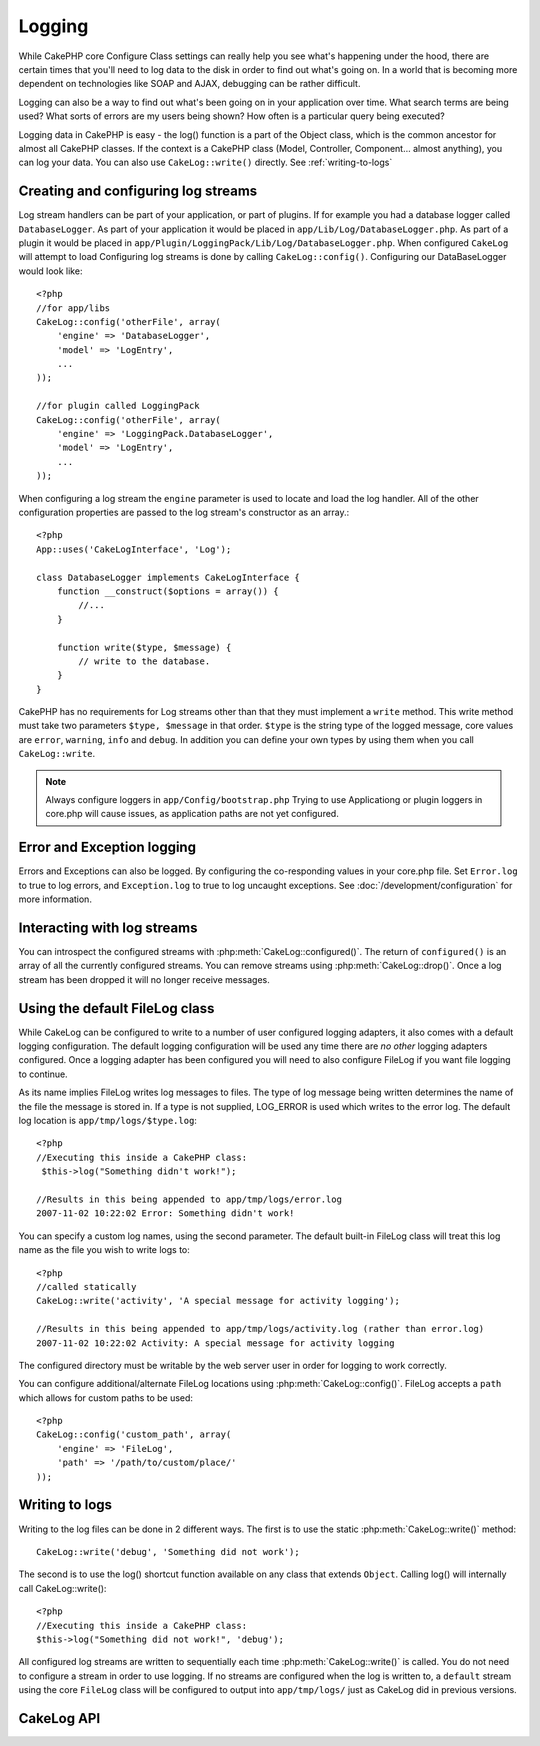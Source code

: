 Logging
#######

While CakePHP core Configure Class settings can really help you see
what's happening under the hood, there are certain times that
you'll need to log data to the disk in order to find out what's
going on. In a world that is becoming more dependent on
technologies like SOAP and AJAX, debugging can be rather
difficult.

Logging can also be a way to find out what's been going on in your
application over time. What search terms are being used? What sorts
of errors are my users being shown? How often is a particular query
being executed?

Logging data in CakePHP is easy - the log() function is a part of
the Object class, which is the common ancestor for almost all
CakePHP classes. If the context is a CakePHP class (Model,
Controller, Component... almost anything), you can log your data.
You can also use ``CakeLog::write()`` directly. See :ref:`writing-to-logs`

Creating and configuring log streams
====================================

Log stream handlers can be part of your application, or part of
plugins. If for example you had a database logger called
``DatabaseLogger``. As part of your application it would be placed
in ``app/Lib/Log/DatabaseLogger.php``. As part of a plugin it
would be placed in
``app/Plugin/LoggingPack/Lib/Log/DatabaseLogger.php``. When
configured ``CakeLog`` will attempt to load Configuring log streams
is done by calling ``CakeLog::config()``. Configuring our
DataBaseLogger would look like::
    
    <?php
    //for app/libs
    CakeLog::config('otherFile', array(
        'engine' => 'DatabaseLogger',
        'model' => 'LogEntry',
        ...
    ));
    
    //for plugin called LoggingPack
    CakeLog::config('otherFile', array(
        'engine' => 'LoggingPack.DatabaseLogger',
        'model' => 'LogEntry',
        ...
    ));

When configuring a log stream the ``engine`` parameter is used to
locate and load the log handler. All of the other configuration
properties are passed to the log stream's constructor as an array.::

    <?php
    App::uses('CakeLogInterface', 'Log');

    class DatabaseLogger implements CakeLogInterface {
        function __construct($options = array()) {
            //...
        }

        function write($type, $message) {
            // write to the database.
        }
    }

CakePHP has no requirements for Log streams other than that they
must implement a ``write`` method. This write method must take two
parameters ``$type, $message`` in that order. ``$type`` is the
string type of the logged message, core values are ``error``,
``warning``, ``info`` and ``debug``. In addition you can define
your own types by using them when you call ``CakeLog::write``.

.. note::

    Always configure loggers in ``app/Config/bootstrap.php``
    Trying to use Applicationg or plugin loggers in core.php
    will cause issues, as application paths are not yet configured.


Error and Exception logging
===========================

Errors and Exceptions can also be logged.  By configuring the 
co-responding values in your core.php file.  Set ``Error.log`` to 
true to log errors, and ``Exception.log`` to true to log 
uncaught exceptions. See :doc:`/development/configuration` for more
information.

Interacting with log streams
============================

You can introspect the configured streams with
:php:meth:`CakeLog::configured()`. The return of ``configured()`` is an
array of all the currently configured streams. You can remove
streams using :php:meth:`CakeLog::drop()`. Once a log stream has been
dropped it will no longer receive messages.


Using the default FileLog class
===============================

While CakeLog can be configured to write to a number of user
configured logging adapters, it also comes with a default logging
configuration.  The default logging configuration will be
used any time there are *no other* logging adapters configured.
Once a logging adapter has been configured you will need to also
configure FileLog if you want file logging to continue.

As its name implies FileLog writes log messages to files. The type
of log message being written determines the name of the file the
message is stored in. If a type is not supplied, LOG\_ERROR is used
which writes to the error log. The default log location is
``app/tmp/logs/$type.log``::

    <?php
    //Executing this inside a CakePHP class:
     $this->log("Something didn't work!");
     
    //Results in this being appended to app/tmp/logs/error.log
    2007-11-02 10:22:02 Error: Something didn't work!

You can specify a custom log names, using the second parameter. The
default built-in FileLog class will treat this log name as the file
you wish to write logs to::

    <?php
    //called statically
    CakeLog::write('activity', 'A special message for activity logging');
     
    //Results in this being appended to app/tmp/logs/activity.log (rather than error.log)
    2007-11-02 10:22:02 Activity: A special message for activity logging

The configured directory must be writable by the web server user in
order for logging to work correctly.

You can configure additional/alternate FileLog locations using
:php:meth:`CakeLog::config()`. FileLog accepts a ``path`` which allows for
custom paths to be used::

    <?php
    CakeLog::config('custom_path', array(
        'engine' => 'FileLog',
        'path' => '/path/to/custom/place/'
    ));

.. _writing-to-logs:

Writing to logs
===============

Writing to the log files can be done in 2 different ways. The first
is to use the static :php:meth:`CakeLog::write()` method::

    CakeLog::write('debug', 'Something did not work');

The second is to use the log() shortcut function available on any
class that extends ``Object``. Calling log() will internally call
CakeLog::write()::

    <?php
    //Executing this inside a CakePHP class:
    $this->log("Something did not work!", 'debug');

All configured log streams are written to sequentially each time
:php:meth:`CakeLog::write()` is called. You do not need to configure a
stream in order to use logging. If no streams are configured when
the log is written to, a ``default`` stream using the core
``FileLog`` class will be configured to output into
``app/tmp/logs/`` just as CakeLog did in previous versions.

CakeLog API
===========

.. php:class:: CakeLog

    A simple class for writing to logs.

.. php:staticmethod:: config($name, $config)

    :param string $name: Name for the logger being connected, used
        to drop a logger later on.
    :param array $config: Array of configuration information and 
        constructor arguments for the logger.

    Connect a new logger to CakeLog.  Each connected logger
    receives all log messages each time a log message is written.

.. php:staticmethod:: configured()

    :returns: An array of configured loggers.

    Get the names of the configured loggers.

.. php:staticmethod:: drop($name)

    :param string $name: Name of the logger you wish to no longer recieve
        messages.

.. php:staticmethod:: write($log, $message)

    Write a message into all the configured loggers.
    $log indicates the type of log message being created.
    $message is the message of the log entry being written to.

